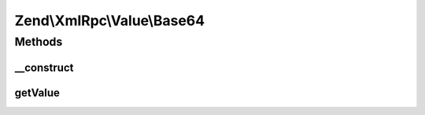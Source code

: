 .. XmlRpc/Value/Base64.php generated using docpx on 01/30/13 03:32am


Zend\\XmlRpc\\Value\\Base64
===========================

Methods
+++++++

__construct
-----------

.. function:: __construct()


    Set the value of a base64 native type
    We keep this value in base64 encoding

    :param string: 
    :param bool: If set, it means that the given string is already base64 encoded



getValue
--------

.. function:: getValue()


    Return the value of this object, convert the XML-RPC native base64 value into a PHP string
    We return this value decoded (a normal string)

    :rtype: string 



